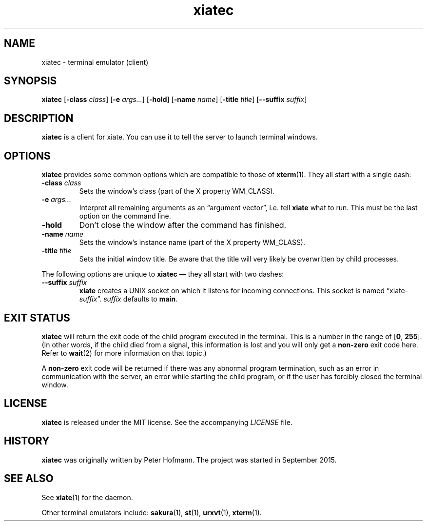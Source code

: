 .TH xiatec 1 "2018-01-20" "xiate" "User Commands"
.\" --------------------------------------------------------------------
.SH NAME
xiatec \- terminal emulator (client)
.\" --------------------------------------------------------------------
.SH SYNOPSIS
\fBxiatec\fP
[\fB\-class\fP \fIclass\fP]
[\fB\-e\fP \fIargs...\fP]
[\fB\-hold\fP]
[\fB\-name\fP \fIname\fP]
[\fB\-title\fP \fItitle\fP]
[\fB\-\-suffix\fP \fIsuffix\fP]
.\" --------------------------------------------------------------------
.SH DESCRIPTION
\fBxiatec\fP is a client for xiate. You can use it to tell the server to
launch terminal windows.
.\" --------------------------------------------------------------------
.SH OPTIONS
\fBxiatec\fP provides some common options which are compatible to
those of \fBxterm\fP(1). They all start with a single dash:
.TP
\fB\-class\fP \fIclass\fP
Sets the window's class (part of the X property WM_CLASS).
.TP
\fB\-e\fP \fIargs...\fP
Interpret all remaining arguments as an \(lqargument vector\(rq, i.e.
tell \fBxiate\fP what to run. This must be the last option on the
command line.
.TP
\fB\-hold\fP
Don't close the window after the command has finished.
.TP
\fB\-name\fP \fIname\fP
Sets the window's instance name (part of the X property WM_CLASS).
.TP
\fB\-title\fP \fItitle\fP
Sets the initial window title. Be aware that the title will very likely
be overwritten by child processes.
.P
The following options are unique to \fBxiatec\fP \(em they all start
with two dashes:
.TP
\fB\-\-suffix\fP \fIsuffix\fP
\fBxiate\fP creates a UNIX socket on which it listens for incoming
connections. This socket is named \(lqxiate-\fIsuffix\fP\(rq.
\fIsuffix\fP defaults to \fBmain\fP.
.\" --------------------------------------------------------------------
.SH "EXIT STATUS"
\fBxiatec\fP will return the exit code of the child program executed in
the terminal. This is a number in the range of [\fB0\fP, \fB255\fP]. (In
other words, if the child died from a signal, this information is lost
and you will only get a \fBnon-zero\fP exit code here. Refer to
\fBwait\fP(2) for more information on that topic.)
.P
A \fBnon-zero\fP exit code will be returned if there was any abnormal
program termination, such as an error in communication with the server,
an error while starting the child program, or if the user has forcibly
closed the terminal window.
.\" --------------------------------------------------------------------
.SH LICENSE
\fBxiatec\fP is released under the MIT license. See the accompanying
\fILICENSE\fP file.
.\" --------------------------------------------------------------------
.SH HISTORY
\fBxiatec\fP was originally written by Peter Hofmann. The project was
started in September 2015.
.\" --------------------------------------------------------------------
.SH "SEE ALSO"
See \fBxiate\fP(1) for the daemon.
.P
Other terminal emulators include:
.BR sakura (1),
.BR st (1),
.BR urxvt (1),
.BR xterm (1).

